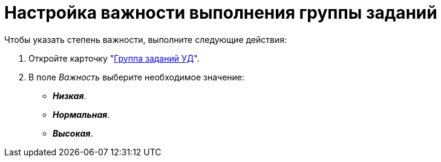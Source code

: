 = Настройка важности выполнения группы заданий

.Чтобы указать степень важности, выполните следующие действия:
. Откройте карточку "xref:cards/task-group.adoc[Группа заданий УД]".
. В поле _Важность_ выберите необходимое значение:
+
* *_Низкая_*.
* *_Нормальная_*.
* *_Высокая_*.
